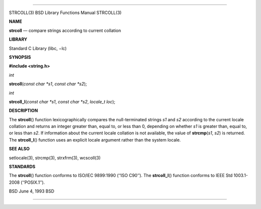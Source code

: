 --------------

STRCOLL(3) BSD Library Functions Manual STRCOLL(3)

**NAME**

**strcoll** — compare strings according to current collation

**LIBRARY**

Standard C Library (libc, −lc)

**SYNOPSIS**

**#include <string.h>**

*int*

**strcoll**\ (*const char *s1*, *const char *s2*);

*int*

**strcoll_l**\ (*const char *s1*, *const char *s2*, *locale_t loc*);

**DESCRIPTION**

The **strcoll**\ () function lexicographically compares the
null-terminated strings *s1* and *s2* according to the current locale
collation and returns an integer greater than, equal to, or less than 0,
depending on whether *s1* is greater than, equal to, or less than *s2*.
If information about the current locale collation is not available, the
value of **strcmp**\ (*s1*, *s2*) is returned. The **strcoll_l**\ ()
function uses an explicit locale argument rather than the system locale.

**SEE ALSO**

setlocale(3), strcmp(3), strxfrm(3), wcscoll(3)

**STANDARDS**

The **strcoll**\ () function conforms to ISO/IEC 9899:1990
(‘‘ISO C90’’). The **strcoll_l**\ () function conforms to IEEE Std
1003.1-2008 (‘‘POSIX.1’’).

BSD June 4, 1993 BSD

--------------

.. Copyright (c) 1990, 1991, 1993
..	The Regents of the University of California.  All rights reserved.
..
.. This code is derived from software contributed to Berkeley by
.. Chris Torek and the American National Standards Committee X3,
.. on Information Processing Systems.
..
.. Redistribution and use in source and binary forms, with or without
.. modification, are permitted provided that the following conditions
.. are met:
.. 1. Redistributions of source code must retain the above copyright
..    notice, this list of conditions and the following disclaimer.
.. 2. Redistributions in binary form must reproduce the above copyright
..    notice, this list of conditions and the following disclaimer in the
..    documentation and/or other materials provided with the distribution.
.. 3. Neither the name of the University nor the names of its contributors
..    may be used to endorse or promote products derived from this software
..    without specific prior written permission.
..
.. THIS SOFTWARE IS PROVIDED BY THE REGENTS AND CONTRIBUTORS ``AS IS'' AND
.. ANY EXPRESS OR IMPLIED WARRANTIES, INCLUDING, BUT NOT LIMITED TO, THE
.. IMPLIED WARRANTIES OF MERCHANTABILITY AND FITNESS FOR A PARTICULAR PURPOSE
.. ARE DISCLAIMED.  IN NO EVENT SHALL THE REGENTS OR CONTRIBUTORS BE LIABLE
.. FOR ANY DIRECT, INDIRECT, INCIDENTAL, SPECIAL, EXEMPLARY, OR CONSEQUENTIAL
.. DAMAGES (INCLUDING, BUT NOT LIMITED TO, PROCUREMENT OF SUBSTITUTE GOODS
.. OR SERVICES; LOSS OF USE, DATA, OR PROFITS; OR BUSINESS INTERRUPTION)
.. HOWEVER CAUSED AND ON ANY THEORY OF LIABILITY, WHETHER IN CONTRACT, STRICT
.. LIABILITY, OR TORT (INCLUDING NEGLIGENCE OR OTHERWISE) ARISING IN ANY WAY
.. OUT OF THE USE OF THIS SOFTWARE, EVEN IF ADVISED OF THE POSSIBILITY OF
.. SUCH DAMAGE.

